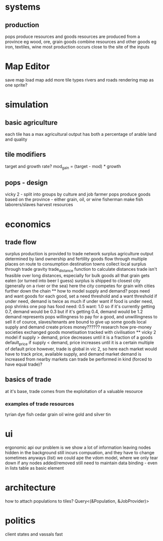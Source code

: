 * systems
** production
pops produce resources and goods
resources are produced from a province
eg wood, ore, grain
goods combine resources and other goods
eg iron, textiles, wine
most production occurs close to the site of the inputs

* Map Editor
save map
load map
add more tile types
rivers and roads
rendering map as one sprite?

* simulation
** basic agriculture
each tile has a max agricultural output
has both a percentage of arable land and quality


** tile modifiers
target and growth rate?
mod_gain = (target - mod) * growth
** pops - design
vicky 2 - split into groups by culture and job
farmer pops produce goods based on the province - either grain, oil, or wine
fisherman make fish
laborers/slaves harvest resources
* economics
** trade flow
surplus production is provided to trade network surplus agriculture output determined by land ownership and fertility goods flow through multiple places on route to consumption destination towns collect local surplus through trade gravity trade_distance function to calculate distances trade isn't feasible over long distances, especially for bulk goods all that grain gets eaten (or turned into beer I guess) surplus is shipped to closest city (generally on a river or the sea) here the city competes for grain with cities further down the chain ** how to model supply and demand? pops need and want goods for each good, set a need threshold and a want threshold if under need, demand is twice as much if under want if food is under need, pop shrinks one pop has food need: 0.5 want: 1.0 so if it's currently getting 0.7, demand would be 0.3 but if it's getting 0.4, demand would be 1.2 demand represents pops willingness to pay for a good, and unwillingness to sell it of cource, slaves/tenants are bound to give up some goods local supply and demand create prices money?????? research how pre-money societies exchanged goods monetisation tracked with civilisation ** vicky 2 model if supply > demand, price decreases until it is a fraction of a goods default_price if supply < demand, price increases until it is a certain multiple of default price however, trade is global in vic 2, so here each market would have to track price, available supply, and demand market demand is increased from nearby markets can trade be performed in kind (forced to have equal trade)?
** basics of trade
at it's base, trade comes from the exploitation of a valuable resource
*** examples of trade resources
tyrian dye
fish
cedar
grain
oil
wine
gold and silver
tin



* ui
ergonomic api
our problem is we show a lot of information
leaving nodes hidden in the background still incurs compuation, and they have to change sometimes anyways (list)
we could ape the vdom model, where we only tear down if any nodes added/removed
still need to maintain data binding - even in lists
table as basic element


* architecture
 how to attach populations to tiles?
 Query<(&Population, &JobProvider)>

* politics
client states and vassals
fast
